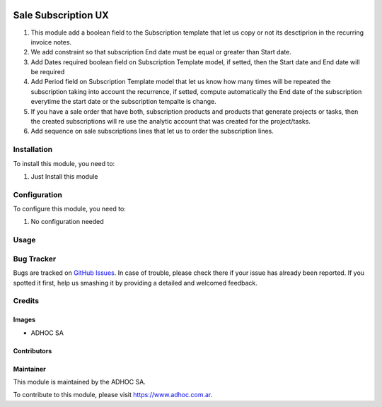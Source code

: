 .. |company| replace:: ADHOC SA

.. |company_logo| image:: https://raw.githubusercontent.com/ingadhoc/maintainer-tools/master/resources/adhoc-logo.png
   :alt: ADHOC SA
   :target: https://www.adhoc.com.ar

.. |icon| image:: https://raw.githubusercontent.com/ingadhoc/maintainer-tools/master/resources/adhoc-icon.png

.. image:: https://img.shields.io/badge/license-AGPL--3-blue.png
   :target: https://www.gnu.org/licenses/agpl
   :alt: License: AGPL-3

====================
Sale Subscription UX
====================

#. This module add a boolean field to the Subscription template that let us copy or not its desctiprion in the recurring invoice notes.
#. We add constraint so that subscription End date must be equal or greater than Start date.
#. Add Dates required boolean field on Subscription Template model, if setted, then the Start date and End date will be required
#. Add Period field on Subscription Template model that let us know how many times will be repeated the subscription taking into account the recurrence, if setted, compute automatically the End date of the subscription everytime the start date or the subscription tempalte is change.
#. If you have a sale order that have both, subscription products and products
   that generate projects or tasks, then the created subscriptions will re use
   the analytic account that was created for the project/tasks.
#. Add sequence on sale subscriptions lines that let us to order the
   subscription lines.

Installation
============

To install this module, you need to:

#. Just Install this module

Configuration
=============

To configure this module, you need to:

#. No configuration needed

Usage
=====

.. image:: https://odoo-community.org/website/image/ir.attachment/5784_f2813bd/datas
   :alt: Try me on Runbot
   :target: http://runbot.adhoc.com.ar/

Bug Tracker
===========

Bugs are tracked on `GitHub Issues
<https://github.com/ingadhoc/enterprise-extensions/issues>`_. In case of trouble, please
check there if your issue has already been reported. If you spotted it first,
help us smashing it by providing a detailed and welcomed feedback.

Credits
=======

Images
------

* |company| |icon|

Contributors
------------

Maintainer
----------

|company_logo|

This module is maintained by the |company|.

To contribute to this module, please visit https://www.adhoc.com.ar.
